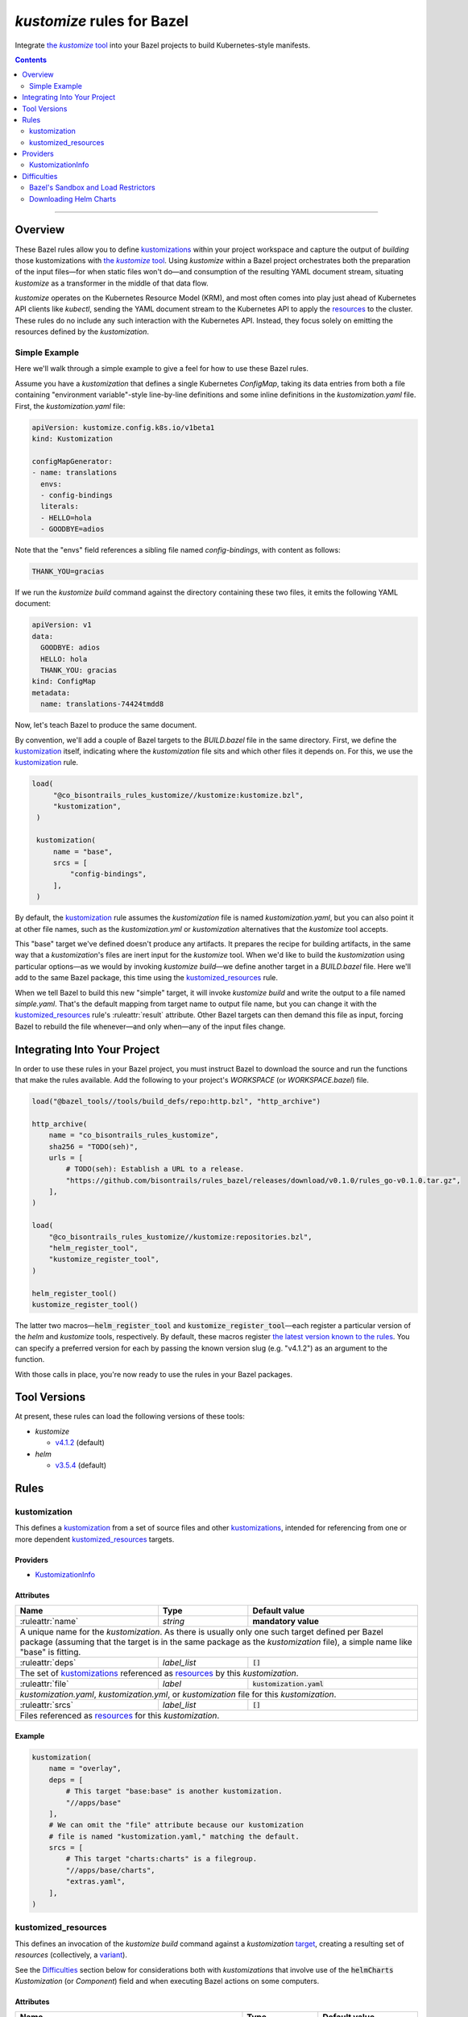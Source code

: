 .. role:: command(emphasis)
.. role:: field(code)
.. role:: file(emphasis)
.. role:: cmdflag(code)
.. role:: krmkind(emphasis)
.. role:: macro(code)
.. role:: pfield(code)
.. role:: ruleattr(kbd)
.. role:: term(emphasis)
.. role:: tool(emphasis)
.. role:: type(emphasis)
.. role:: value(code)
.. |mandatory| replace:: **mandatory value**

=================================
:tool:`kustomize` rules for Bazel
=================================

.. External links
.. _kustomization term: https://kubectl.docs.kubernetes.io/references/kustomize/glossary/#kustomization
.. See https://stackoverflow.com/a/4836544/31818 for this abomination:
.. |the kustomize tool| replace:: the :tool:`kustomize` tool
.. _the kustomize tool:
.. _kustomize: https://kubectl.docs.kubernetes.io/references/kustomize/glossary/#kustomize
.. _resources:
.. _resource: https://kubectl.docs.kubernetes.io/references/kustomize/glossary/#resource
.. _root: https://kubectl.docs.kubernetes.io/references/kustomize/glossary/#kustomization-root

Integrate |the kustomize tool|_ into your Bazel projects to build Kubernetes-style manifests.

.. contents:: :depth: 2

-----

Overview
========

These Bazel rules allow you to define `kustomizations <kustomization term_>`__ within your project workspace and capture the output of *building* those kustomizations with |the kustomize tool|_. Using :tool:`kustomize` within a Bazel project orchestrates both the preparation of the input files—for when static files won't do—and consumption of the resulting YAML document stream, situating :tool:`kustomize` as a transformer in the middle of that data flow.

:tool:`kustomize` operates on the Kubernetes Resource Model (KRM), and most often comes into play just ahead of Kubernetes API clients like :tool:`kubectl`, sending the YAML document stream to the Kubernetes API to apply the resources_ to the cluster. These rules do no include any such interaction with the Kubernetes API. Instead, they focus solely on emitting the resources defined by the :term:`kustomization`.

Simple Example
--------------

Here we'll walk through a simple example to give a feel for how to use these Bazel rules.

Assume you have a :term:`kustomization` that defines a single Kubernetes :krmkind:`ConfigMap`, taking its data entries from both a file containing "environment variable"-style line-by-line definitions and some inline definitions in the :file:`kustomization.yaml` file. First, the :file:`kustomization.yaml` file:

.. code:: yaml

    apiVersion: kustomize.config.k8s.io/v1beta1
    kind: Kustomization

    configMapGenerator:
    - name: translations
      envs:
      - config-bindings
      literals:
      - HELLO=hola
      - GOODBYE=adios

Note that the "envs" field references a sibling file named :file:`config-bindings`, with content as follows:

.. code::

    THANK_YOU=gracias

If we run the :command:`kustomize build` command against the directory containing these two files, it emits the following YAML document:

.. code:: yaml

    apiVersion: v1
    data:
      GOODBYE: adios
      HELLO: hola
      THANK_YOU: gracias
    kind: ConfigMap
    metadata:
      name: translations-74424tmdd8

Now, let's teach Bazel to produce the same document.

By convention, we'll add a couple of Bazel targets to the :file:`BUILD.bazel` file in the same directory. First, we define the `kustomization <kustomization term_>`__ itself, indicating where the :term:`kustomization` file sits and which other files it depends on. For this, we use the kustomization_ rule.

.. code:: bazel

   load(
        "@co_bisontrails_rules_kustomize//kustomize:kustomize.bzl",
        "kustomization",
    )

    kustomization(
        name = "base",
        srcs = [
            "config-bindings",
        ],
    )

By default, the kustomization_ rule assumes the :file:`kustomization` file is named :file:`kustomization.yaml`, but you can also point it at other file names, such as the :file:`kustomization.yml` or :file:`kustomization` alternatives that the :tool:`kustomize` tool accepts.

This "base" target we've defined doesn't produce any artifacts. It prepares the recipe for building artifacts, in the same way that a :term:`kustomization`'s files are inert input for the :tool:`kustomize` tool. When we'd like to build the :term:`kustomization` using particular options—as we would by invoking :command:`kustomize build`—we define another target in a :file:`BUILD.bazel` file. Here we'll add to the same Bazel package, this time using the kustomized_resources_ rule.

.. code:: bazel
    load(
        "@co_bisontrails_rules_kustomize//kustomize:kustomize.bzl",
        "kustomized_resources",
    )

    kustomized_resources(
        name = "simple",
        kustomization = ":base",
    )

When we tell Bazel to build this new "simple" target, it will invoke :command:`kustomize build` and write the output to a file named :file:`simple.yaml`. That's the default mapping from target name to output file name, but you can change it with the kustomized_resources_ rule's :ruleattr:`result` attribute. Other Bazel targets can then demand this file as input, forcing Bazel to rebuild the file whenever—and only when—any of the input files change.

Integrating Into Your Project
=============================

In order to use these rules in your Bazel project, you must instruct Bazel to download the source and run the functions that make the rules available. Add the following to your project's :file:`WORKSPACE` (or :file:`WORKSPACE.bazel`) file.

.. code:: bazel

    load("@bazel_tools//tools/build_defs/repo:http.bzl", "http_archive")

    http_archive(
        name = "co_bisontrails_rules_kustomize",
        sha256 = "TODO(seh)",
        urls = [
            # TODO(seh): Establish a URL to a release.
            "https://github.com/bisontrails/rules_bazel/releases/download/v0.1.0/rules_go-v0.1.0.tar.gz",
        ],
    )

    load(
        "@co_bisontrails_rules_kustomize//kustomize:repositories.bzl",
        "helm_register_tool",
        "kustomize_register_tool",
    )

    helm_register_tool()
    kustomize_register_tool()

The latter two macros—:macro:`helm_register_tool` and :macro:`kustomize_register_tool`—each register a particular version of the :tool:`helm` and :tool:`kustomize` tools, respectively. By default, these macros register `the latest version known to the rules <Tool Versions_>`_. You can specify a preferred version for each by passing the known version slug (e.g. "v4.1.2") as an argument to the function.

With those calls in place, you're now ready to use the rules in your Bazel packages.

Tool Versions
=============

At present, these rules can load the following versions of these tools:

* :tool:`kustomize`

  * `v4.1.2 <https://github.com/kubernetes-sigs/kustomize/releases/tag/kustomize%2Fv4.1.2>`__ (default)

* :tool:`helm`

  * `v3.5.4 <https://github.com/helm/helm/releases/tag/v3.5.4>`__ (default)

Rules
=====

kustomization
-------------

This defines a `kustomization <kustomization term_>`__ from a set of source files and other `kustomizations <kustomization_>`_, intended for referencing from one or more dependent kustomized_resources_ targets.

Providers
^^^^^^^^^

* KustomizationInfo_

Attributes
^^^^^^^^^^
+----------------------------+-----------------------------+---------------------------------------+
| **Name**                   | **Type**                    | **Default value**                     |
+----------------------------+-----------------------------+---------------------------------------+
| :ruleattr:`name`           | :type:`string`              | |mandatory|                           |
+----------------------------+-----------------------------+---------------------------------------+
| A unique name for the :term:`kustomization`. As there is usually only one such target defined    |
| per Bazel package (assuming that the target is in the same package as the :term:`kustomization`  |
| file), a simple name like "base" is fitting.                                                     |
+----------------------------+-----------------------------+---------------------------------------+
| :ruleattr:`deps`           | :type:`label_list`          | :value:`[]`                           |
+----------------------------+-----------------------------+---------------------------------------+
| The set of `kustomizations <kustomization_>`_ referenced as resources_ by this                   |
| :term:`kustomization`.                                                                           |
+----------------------------+-----------------------------+---------------------------------------+
| :ruleattr:`file`           | :type:`label`               | :value:`kustomization.yaml`           |
+----------------------------+-----------------------------+---------------------------------------+
| :file:`kustomization.yaml`, :file:`kustomization.yml`, or :file:`kustomization` file for this    |
| :term:`kustomization`.                                                                           |
+----------------------------+-----------------------------+---------------------------------------+
| :ruleattr:`srcs`           | :type:`label_list`          | :value:`[]`                           |
+----------------------------+-----------------------------+---------------------------------------+
| Files referenced as resources_ for this :term:`kustomization`.                                   |
+----------------------------+-----------------------------+---------------------------------------+

Example
^^^^^^^

.. code:: bazel

    kustomization(
        name = "overlay",
        deps = [
            # This target "base:base" is another kustomization.
            "//apps/base"
        ],
        # We can omit the "file" attribute because our kustomization
        # file is named "kustomization.yaml," matching the default.
        srcs = [
            # This target "charts:charts" is a filegroup.
            "//apps/base/charts",
            "extras.yaml",
        ],
    )

kustomized_resources
--------------------

This defines an invocation of the :command:`kustomize build` command against a :term:`kustomization` `target <https://kubectl.docs.kubernetes.io/references/kustomize/glossary/#target>`_, creating a resulting set of :term:`resources` (collectively, a `variant <https://kubectl.docs.kubernetes.io/references/kustomize/glossary/#variant>`_).

See the Difficulties_ section below for considerations both with :term:`kustomizations` that involve use of the :field:`helmCharts` :krmkind:`Kustomization` (or :krmkind:`Component`) field and when executing Bazel actions on some computers.

Attributes
^^^^^^^^^^

+---------------------------------------+-----------------------------+---------------------------------------+
| **Name**                              | **Type**                    | **Default value**                     |
+---------------------------------------+-----------------------------+---------------------------------------+
| :ruleattr:`name`                      | :type:`string`              | |mandatory|                           |
+---------------------------------------+-----------------------------+---------------------------------------+
| A unique name for the :term:`variant`.                                                                      |
+---------------------------------------+-----------------------------+---------------------------------------+
| :ruleattr:`enable_alpha_plugins`      | :type:`bool`                | :value:`False`                        |
+---------------------------------------+-----------------------------+---------------------------------------+
| Enable :tool:`kustomize` plugins (per the :cmdflag:`--enable-alpha-plugins`                                 |
| :tool:`kustomize` flag).                                                                                    |
+---------------------------------------+-----------------------------+---------------------------------------+
| :ruleattr:`enable_exec`               | :type:`bool`                | :value:`False`                        |
+---------------------------------------+-----------------------------+---------------------------------------+
| Enable support for exec functions (raw executables) (per the :cmdflag:`--enable-exec`                       |
| :tool:`kustomize` flag).                                                                                    |
+---------------------------------------+-----------------------------+---------------------------------------+
| :ruleattr:`enable_helm`               | :type:`bool`                | :value:`False`                        |
+---------------------------------------+-----------------------------+---------------------------------------+
| Enable use of the Helm chart inflator generator (per the :cmdflag:`--enable-helm` :tool:`kustomize`         |
| flag).                                                                                                      |
+---------------------------------------+-----------------------------+---------------------------------------+
| :ruleattr:`enable_managed_by_label`   | :type:`bool`                | :value:`False`                        |
+---------------------------------------+-----------------------------+---------------------------------------+
| Enable adding the "app.kubernetes.io/managed-by" label to objects (per the                                  |
| :cmdflag:`--enable-managedby-label` :tool:`kustomize` flag).                                                |
+---------------------------------------+-----------------------------+---------------------------------------+
| :ruleattr:`enable_starlark_functions` | :type:`bool`                | :value:`False`                        |
+---------------------------------------+-----------------------------+---------------------------------------+
| Enable support for Starlark functions (per the :cmdflag:`--enable-star` :tool:`kustomize` flag).            |
+---------------------------------------+-----------------------------+---------------------------------------+
| :ruleattr:`env_bindings`              | :type:`string_dict`         | :value:`{}`                           |
+---------------------------------------+-----------------------------+---------------------------------------+
| Names and values of environment variables to be used by functions (per the :cmdflag:`--env`                 |
| :tool:`kustomize` flag).                                                                                    |
|                                                                                                             |
| These bindings specify a value for each environment variable. To forward an exported environment variable's |
| through instead, use the :ruleattr:`env_exports` attribute.                                                 |
+---------------------------------------+-----------------------------+---------------------------------------+
| :ruleattr:`env_exports`               | :type:`string_list`         | :value:`[]`                           |
+---------------------------------------+-----------------------------+---------------------------------------+
| Names of exported environment variables to be used by functions (per the :cmdflag:`--env` :tool:`kustomize` |
| flag).                                                                                                      |
|                                                                                                             |
| These bindings forward each exported environment variable's value. To specify a value for each environment  |
| variable instead, use the :ruleattr:`env_bindings` attribute.                                               |
+---------------------------------------+-----------------------------+---------------------------------------+
| :ruleattr:`kustomization`             | :type:`label`               | |mandatory|                           |
+---------------------------------------+-----------------------------+---------------------------------------+
| The :term:`kustomization` to build.                                                                         |
|                                                                                                             |
| This may refer to a target using the kustomization_ rule or another rule that yields a KustomizationInfo_   |
| provider.                                                                                                   |
+---------------------------------------+-----------------------------+---------------------------------------+
| :ruleattr:`load_restrictor`           | :type:`string`              | :value:`RootOnly`                     |
+---------------------------------------+-----------------------------+---------------------------------------+
| Control whether :term:`kustomizations` may load files from outsider their root directory (per the           |
| :cmdflag:`--load-restrictor` :tool:kustomize flag). May be one of :value:`None` or :value:`RootOnly`.       |
|                                                                                                             |
| See the Difficulties_ section for cases where you may need to set this value to :value:`None` within        |
| Bazel when you could normally get by with the :tool:`kustomize` tool's default behavior of preventing       |
| :term:`kustomizations` from loading files from outside their root_.                                         |
+---------------------------------------+-----------------------------+---------------------------------------+
| :ruleattr:`reorder_resources`         | :type:`bool`                | :value:`True`                         |
+---------------------------------------+-----------------------------+---------------------------------------+
| Whether to reorder the :term:`kustomization`'s resources_ just before writing them as output (per the       |
| :cmdflag:`--reorder` :tool:`kustomize` flag).                                                               |
|                                                                                                             |
| The default value uses the :tool:kustomize tool's "legacy" reodering. See the                               |
| kubernetes-sigs/kustomize#3794 and kubernetes-sigs/kustomize#3829 issues for discussion about how this      |
| sorting behavior might change.                                                                              |
+---------------------------------------+-----------------------------+---------------------------------------+
| :ruleattr:`result`                    | :type:`output`              | :value:`<name>.yaml`                  |
+---------------------------------------+-----------------------------+---------------------------------------+
| The built result, as a YAML stream of KRM resources in separate documents (per the :cmdflag:`--output`      |
| :tool:`kustomize` flag).                                                          .                         |
+---------------------------------------+-----------------------------+---------------------------------------+

Example
^^^^^^^

.. code:: bazel

    kustomized_resources(
        name = "production",
        enable_helm = True,
        env_bindings = {
            "CLUSTER_NAME": "prod1234",
            "ENVIRONMENT": "production",
        },
        kustomization = ":overlay",
    )

Providers
=========

KustomizationInfo
-----------------

:type:`KustomizationInfo` summarizes a :term:`kustomization` root_, as provided by the kustomization_ rule.

Fields
^^^^^^

+--------------------------------+-----------------------------------------------------------------+
| **Name**                       | **Type**                                                        |
+--------------------------------+-----------------------------------------------------------------+
| :pfield:`root`                 | :type:`string`                                                  |
+--------------------------------+-----------------------------------------------------------------+
| The directory immediately containing the :term:`kustomization` file defining this                |
| :term:`kustomization`.                                                                           |
+--------------------------------+-----------------------------------------------------------------+
| :pfield:`transitive_resources` | :type:`depset of File`                                          |
+--------------------------------+-----------------------------------------------------------------+
| The set of files (including other :term:`kustomizations`) referenced by this                     |
| :term:`kustomization`.                                                                           |
+--------------------------------+-----------------------------------------------------------------+

Difficulties
============

Bazel's Sandbox and Load Restrictors
------------------------------------

Downloading Helm Charts
-----------------------
